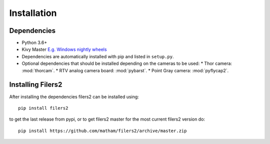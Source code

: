 .. _install-filers2:

*************
Installation
*************

Dependencies
-------------

* Python 3.6+
* Kivy Master `E.g. Windows nightly wheels <https://kivy.org/docs/installation/installation-windows.html#nightly-wheel-installation>`_
* Dependencies are automatically installed with pip and listed in ``setup.py``.
* Optional dependencies that should be installed depending on the cameras to be used:
  * Thor camera: :mod:`thorcam`.
  * RTV analog camera board: :mod:`pybarst`.
  * Point Gray camera: :mod:`pyflycap2`.

Installing Filers2
---------------------
After installing the dependencies filers2 can be installed using::

    pip install filers2

to get the last release from pypi, or to get filers2 master for the most current filers2 version do::

    pip install https://github.com/matham/filers2/archive/master.zip
